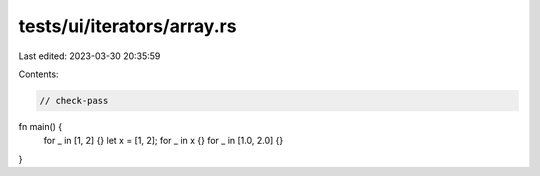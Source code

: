 tests/ui/iterators/array.rs
===========================

Last edited: 2023-03-30 20:35:59

Contents:

.. code-block:: rs

    // check-pass

fn main() {
    for _ in [1, 2] {}
    let x = [1, 2];
    for _ in x {}
    for _ in [1.0, 2.0] {}
}


